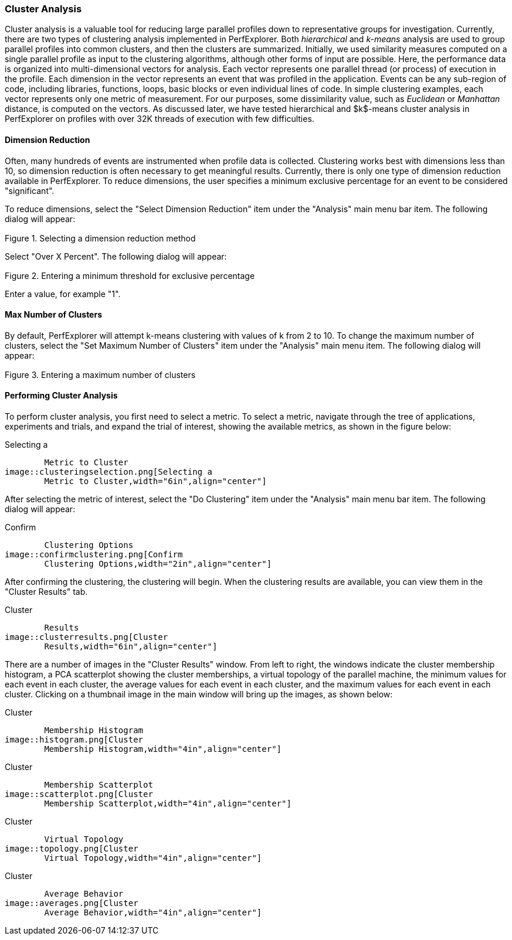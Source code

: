 [[clusteranalysis]]
=== Cluster Analysis

Cluster analysis is a valuable tool for reducing large parallel profiles down to representative groups for investigation. Currently, there are two types of clustering analysis implemented in PerfExplorer. Both _hierarchical_ and _k-means_ analysis are used to group parallel profiles into common clusters, and then the clusters are summarized. Initially, we used similarity measures computed on a single parallel profile as input to the clustering algorithms, although other forms of input are possible. Here, the performance data is organized into multi-dimensional vectors for analysis. Each vector represents one parallel thread (or process) of execution in the profile. Each dimension in the vector represents an event that was profiled in the application. Events can be any sub-region of code, including libraries, functions, loops, basic blocks or even individual lines of code. In simple clustering examples, each vector represents only one metric of measurement. For our purposes, some dissimilarity value, such as _Euclidean_ or _Manhattan_ distance, is computed on the vectors. As discussed later, we have tested hierarchical and $k$-means cluster analysis in PerfExplorer on profiles with over 32K threads of execution with few difficulties.

[[dimensionreduction]]
==== Dimension Reduction

Often, many hundreds of events are instrumented when profile data is collected. Clustering works best with dimensions less than 10, so dimension reduction is often necessary to get meaningful results. Currently, there is only one type of dimension reduction available in PerfExplorer. To reduce dimensions, the user specifies a minimum exclusive percentage for an event to be considered "significant".

To reduce dimensions, select the "Select Dimension Reduction" item under the "Analysis" main menu bar item. The following dialog will appear:

[[perfexplorer.mainwindow.dimensionreduction1]]
.Selecting a dimension reduction method
image::dimensionreduction1.png[Selecting a dimension reduction method,width="2in",align="center"]

Select "Over X Percent". The following dialog will appear:

[[perfexplorer.mainwindow.dimensionreduction2]]
.Entering a minimum threshold for exclusive percentage
image::dimensionreduction2.png[Entering a minimum threshold for exclusive percentage,width="2in",align="center"]

Enter a value, for example "1".

[[maxclusters]]
==== Max Number of Clusters

By default, PerfExplorer will attempt k-means clustering with values of k from 2 to 10. To change the maximum number of clusters, select the "Set Maximum Number of Clusters" item under the "Analysis" main menu item. The following dialog will appear:

[[perfexplorer.mainwindow.maxclusters]]
.Entering a maximum number of clusters
image::maxclusters.png[Entering a maximum number of clusters,width="2in",align="center"]

[[performingclusteranalysis]]
==== Performing Cluster Analysis

To perform cluster analysis, you first need to select a metric. To select a metric, navigate through the tree of applications, experiments and trials, and expand the trial of interest, showing the available metrics, as shown in the figure below:

[[perfexplorer.mainwindow.clustering]]
.Selecting a
	Metric to Cluster
image::clusteringselection.png[Selecting a
	Metric to Cluster,width="6in",align="center"]

After selecting the metric of interest, select the "Do Clustering" item under the "Analysis" main menu bar item. The following dialog will appear:

[[perfexplorer.confirm.clustering]]
.Confirm
	Clustering Options
image::confirmclustering.png[Confirm
	Clustering Options,width="2in",align="center"]

After confirming the clustering, the clustering will begin. When the clustering results are available, you can view them in the "Cluster Results" tab.

[[perfexplorer.cluster.results]]
.Cluster
	Results
image::clusterresults.png[Cluster
	Results,width="6in",align="center"]

There are a number of images in the "Cluster Results" window. From left to right, the windows indicate the cluster membership histogram, a PCA scatterplot showing the cluster memberships, a virtual topology of the parallel machine, the minimum values for each event in each cluster, the average values for each event in each cluster, and the maximum values for each event in each cluster. Clicking on a thumbnail image in the main window will bring up the images, as shown below:

[[perfexplorer.cluster.histogram]]
.Cluster
	Membership Histogram
image::histogram.png[Cluster
	Membership Histogram,width="4in",align="center"]

[[perfexplorer.cluster.scatterplot]]
.Cluster
	Membership Scatterplot
image::scatterplot.png[Cluster
	Membership Scatterplot,width="4in",align="center"]

[[perfexplorer.cluster.topology]]
.Cluster
	Virtual Topology
image::topology.png[Cluster
	Virtual Topology,width="4in",align="center"]

[[perfexplorer.cluster.averages]]
.Cluster
	Average Behavior
image::averages.png[Cluster
	Average Behavior,width="4in",align="center"]
